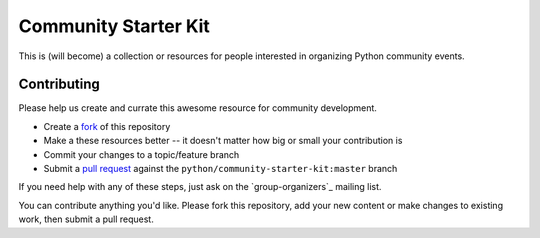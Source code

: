 Community Starter Kit
=====================
This is (will become) a collection or resources for people interested in
organizing Python community events.


Contributing
------------
Please help us create and currate this awesome resource for community
development.

* Create a `fork`_ of this repository
* Make a these resources better -- it doesn't matter how big or small your
  contribution is
* Commit your changes to a topic/feature branch
* Submit a `pull request`_ against the ``python/community-starter-kit:master``
  branch

If you need help with any of these steps, just ask on the `group-organizers`_
mailing list.

You can contribute anything you'd like.  Please fork this repository, add your
new content or make changes to existing work, then submit a pull request.

.. _fork: http://help.github.com/forking/
.. _group-organizer: http://mail.python.org/mailman/listinfo/group-organizers
.. _pull request: http://help.github.com/pull-requests/
